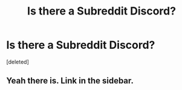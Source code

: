 #+TITLE: Is there a Subreddit Discord?

* Is there a Subreddit Discord?
:PROPERTIES:
:Score: 1
:DateUnix: 1538723683.0
:DateShort: 2018-Oct-05
:FlairText: Misc
:END:
[deleted]


** Yeah there is. Link in the sidebar.
:PROPERTIES:
:Author: FloreatCastellum
:Score: 2
:DateUnix: 1538723860.0
:DateShort: 2018-Oct-05
:END:
